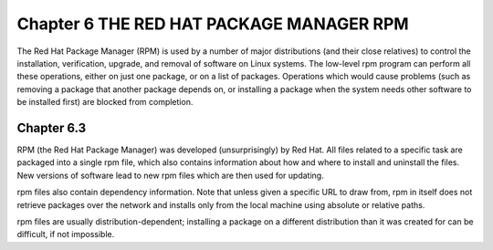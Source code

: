 Chapter 6 THE RED HAT PACKAGE MANAGER RPM
=========================================

The Red Hat Package Manager (RPM) is used by a number of major distributions (and their close relatives) to control the installation, verification, upgrade, and removal of software on Linux systems. The low-level rpm program can perform all these operations, either on just one package, or on a list of packages. Operations which would cause problems (such as removing a package that another package depends on, or installing a package when the system needs other software to be installed first) are blocked from completion.

Chapter 6.3
^^^^^^^^^^^

RPM (the Red Hat Package Manager) was developed (unsurprisingly) by Red Hat. All files related to a specific task are packaged into a single rpm file, which also contains information about how and where to install and uninstall the files. New versions of software lead to new rpm files which are then used for updating.

rpm files also contain dependency information. Note that unless given a specific URL to draw from, rpm in itself does not retrieve packages over the network and installs only from the local machine using absolute or relative paths.

rpm files are usually distribution-dependent; installing a package on a different distribution than it was created for can be difficult, if not impossible.